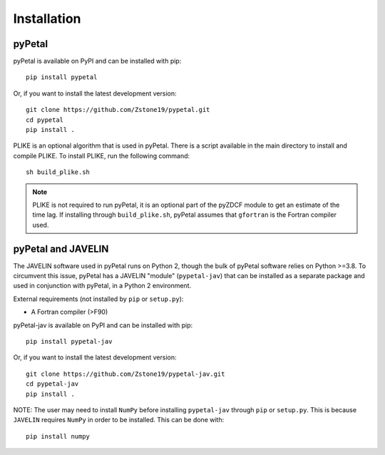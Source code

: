 =============
Installation
=============


pyPetal
-------

pyPetal is available on PyPI and can be installed with pip:
::
    pip install pypetal


Or, if you want to install the latest development version:
::
    git clone https://github.com/Zstone19/pypetal.git
    cd pypetal
    pip install .


PLIKE is an optional algorithm that is used in pyPetal. There is a script available in the main directory to install and compile PLIKE. To install PLIKE, run the following command:
::
    sh build_plike.sh

.. note:: PLIKE is not required to run pyPetal, it is an optional part of the pyZDCF module to get an estimate of the time lag. If installing through ``build_plike.sh``, pyPetal assumes that ``gfortran`` is the Fortran compiler used.





pyPetal and JAVELIN
--------------------

The JAVELIN software used in pyPetal runs on Python 2, though the bulk of pyPetal software relies on Python >=3.8. To circumvent this issue, pyPetal has a JAVELIN "module" (``pypetal-jav``) that can be installed as a separate package and used in conjunction with pyPetal, in a Python 2 environment.


External requirements (not installed by ``pip`` or ``setup.py``):

* A Fortran compiler (>F90)


pyPetal-jav is available on PyPI and can be installed with pip:
::
    pip install pypetal-jav


Or, if you want to install the latest development version:
::
    git clone https://github.com/Zstone19/pypetal-jav.git
    cd pypetal-jav
    pip install .


NOTE: The user may need to install ``NumPy`` before installing ``pypetal-jav`` through ``pip`` or ``setup.py``. This is because ``JAVELIN`` requires ``NumPy`` in order to be installed. This can be done with:
::
    pip install numpy
